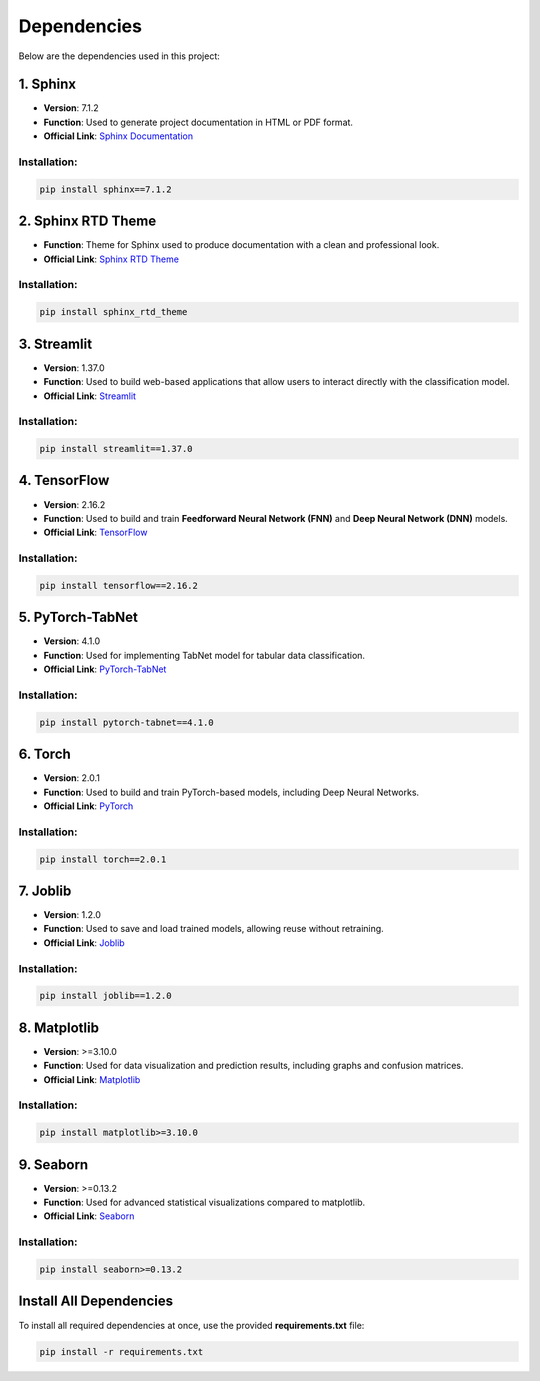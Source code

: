 Dependencies
============

Below are the dependencies used in this project:

1. Sphinx
---------

- **Version**: 7.1.2
- **Function**: Used to generate project documentation in HTML or PDF format.
- **Official Link**: `Sphinx Documentation <https://www.sphinx-doc.org/>`_

Installation:
~~~~~~~~~~~~~

.. code-block:: bash

   pip install sphinx==7.1.2


2. Sphinx RTD Theme
-------------------

- **Function**: Theme for Sphinx used to produce documentation with a clean and professional look.
- **Official Link**: `Sphinx RTD Theme <https://sphinx-rtd-theme.readthedocs.io/>`_

Installation:
~~~~~~~~~~~~~

.. code-block:: bash

   pip install sphinx_rtd_theme


3. Streamlit
------------

- **Version**: 1.37.0
- **Function**: Used to build web-based applications that allow users to interact directly with the classification model.
- **Official Link**: `Streamlit <https://streamlit.io/>`_

Installation:
~~~~~~~~~~~~~

.. code-block:: bash

   pip install streamlit==1.37.0


4. TensorFlow
-------------

- **Version**: 2.16.2
- **Function**: Used to build and train **Feedforward Neural Network (FNN)** and **Deep Neural Network (DNN)** models.
- **Official Link**: `TensorFlow <https://www.tensorflow.org/>`_

Installation:
~~~~~~~~~~~~~

.. code-block:: bash

   pip install tensorflow==2.16.2


5. PyTorch-TabNet
-----------------

- **Version**: 4.1.0
- **Function**: Used for implementing TabNet model for tabular data classification.
- **Official Link**: `PyTorch-TabNet <https://github.com/google-research/google-research/tree/master/tabnet>`_

Installation:
~~~~~~~~~~~~~

.. code-block:: bash

   pip install pytorch-tabnet==4.1.0


6. Torch
--------

- **Version**: 2.0.1
- **Function**: Used to build and train PyTorch-based models, including Deep Neural Networks.
- **Official Link**: `PyTorch <https://pytorch.org/>`_

Installation:
~~~~~~~~~~~~~

.. code-block:: bash

   pip install torch==2.0.1


7. Joblib
---------

- **Version**: 1.2.0
- **Function**: Used to save and load trained models, allowing reuse without retraining.
- **Official Link**: `Joblib <https://joblib.readthedocs.io/>`_

Installation:
~~~~~~~~~~~~~

.. code-block:: bash

   pip install joblib==1.2.0


8. Matplotlib
-------------

- **Version**: >=3.10.0
- **Function**: Used for data visualization and prediction results, including graphs and confusion matrices.
- **Official Link**: `Matplotlib <https://matplotlib.org/>`_

Installation:
~~~~~~~~~~~~~

.. code-block:: bash

   pip install matplotlib>=3.10.0


9. Seaborn
----------

- **Version**: >=0.13.2
- **Function**: Used for advanced statistical visualizations compared to matplotlib.
- **Official Link**: `Seaborn <https://seaborn.pydata.org/>`_

Installation:
~~~~~~~~~~~~~

.. code-block:: bash

   pip install seaborn>=0.13.2


Install All Dependencies
------------------------

To install all required dependencies at once, use the provided **requirements.txt** file:

.. code-block:: bash

   pip install -r requirements.txt

